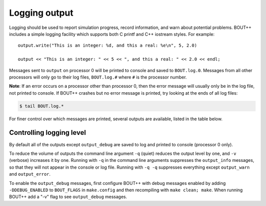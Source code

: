 .. _sec-logging:

Logging output
==============

Logging should be used to report simulation progress, record information,
and warn about potential problems. BOUT++ includes a simple logging facility
which supports both C printf and C++ iostream styles. For example:

::

   output.write("This is an integer: %d, and this a real: %e\n", 5, 2.0)
   
   output << "This is an integer: " << 5 << ", and this a real: " << 2.0 << endl;

Messages sent to ``output`` on processor 0 will be printed to console and saved to
``BOUT.log.0``. Messages from all other processors will only go to their log files,
``BOUT.log.#`` where ``#`` is the processor number.

**Note**: If an error occurs on a processor other than processor 0, then the
error message will usually only be in the log file, not printed to console. If BOUT++
crashes but no error message is printed, try looking at the ends of all log files:

.. code-block:: bash

   $ tail BOUT.log.*


For finer control over which messages are printed, several outputs are available,
listed in the table below.

====                  ======
Name                  Useage
====                  ======
``output_debug``      For highly verbose output messages, that are normally not needed.
                      Needs to be enabled with a compile switch
``output_info``       For infos like what options are used
``output_progress``   For infos about the current progress
``output_warn``       For warnings
``output_error``      For errors
====               ======


Controlling logging level
-------------------------

By default all of the outputs except ``output_debug`` are saved to log and printed
to console (processor 0 only).

To reduce the volume of outputs the command line argument ``-q`` (quiet) reduces
the output level by one, and ``-v`` (verbose) increases it by one. Running with ``-q``
in the command line arguments suppresses the ``output_info`` messages, so that they
will not appear in the console or log file. Running with ``-q -q`` suppresses everything
except ``output_warn`` and ``output_error``. 

To enable the ``output_debug`` messages, first configure BOUT++ with debug messages enabled
by adding ``-DDEBUG_ENABLED`` to ``BOUT_FLAGS`` in ``make.config`` and then recompiling
with ``make clean; make``. When running BOUT++ add a "-v" flag to see ``output_debug`` messages.



